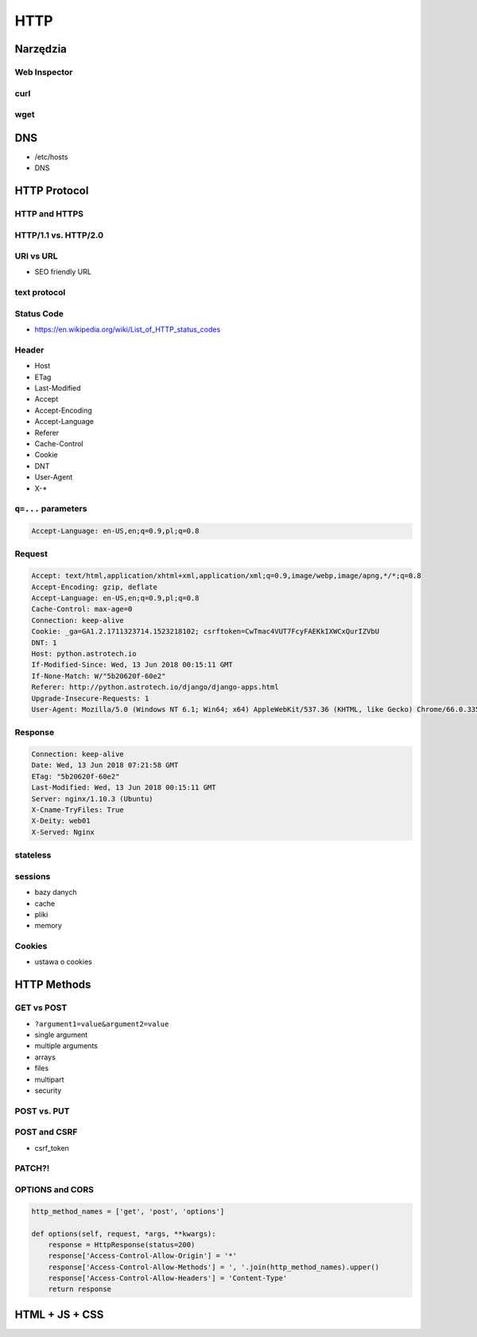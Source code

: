 HTTP
****

Narzędzia
=========

Web Inspector
-------------

curl
----

wget
----

DNS
===
* /etc/hosts
* DNS

HTTP Protocol
=============

HTTP and HTTPS
--------------

HTTP/1.1 vs. HTTP/2.0
---------------------

URI vs URL
----------
* SEO friendly URL

text protocol
-------------

Status Code
-----------
* https://en.wikipedia.org/wiki/List_of_HTTP_status_codes

.. csv-table:: Http Response Codes
    :header-rows: 1
    :widths: 10, 20, 70
    :file: data/http-status-codes.csv

Header
------
* Host
* ETag
* Last-Modified
* Accept
* Accept-Encoding
* Accept-Language
* Referer
* Cache-Control
* Cookie
* DNT
* User-Agent
* X-*

``q=...`` parameters
--------------------
.. code-block:: text

    Accept-Language: en-US,en;q=0.9,pl;q=0.8

Request
-------
.. code-block:: text

    Accept: text/html,application/xhtml+xml,application/xml;q=0.9,image/webp,image/apng,*/*;q=0.8
    Accept-Encoding: gzip, deflate
    Accept-Language: en-US,en;q=0.9,pl;q=0.8
    Cache-Control: max-age=0
    Connection: keep-alive
    Cookie: _ga=GA1.2.1711323714.1523218102; csrftoken=CwTmac4VUT7FcyFAEKkIXWCxQurIZVbU
    DNT: 1
    Host: python.astrotech.io
    If-Modified-Since: Wed, 13 Jun 2018 00:15:11 GMT
    If-None-Match: W/"5b20620f-60e2"
    Referer: http://python.astrotech.io/django/django-apps.html
    Upgrade-Insecure-Requests: 1
    User-Agent: Mozilla/5.0 (Windows NT 6.1; Win64; x64) AppleWebKit/537.36 (KHTML, like Gecko) Chrome/66.0.3359.181 Safari/537.36

Response
--------
.. code-block:: text

    Connection: keep-alive
    Date: Wed, 13 Jun 2018 07:21:58 GMT
    ETag: "5b20620f-60e2"
    Last-Modified: Wed, 13 Jun 2018 00:15:11 GMT
    Server: nginx/1.10.3 (Ubuntu)
    X-Cname-TryFiles: True
    X-Deity: web01
    X-Served: Nginx

stateless
---------

sessions
--------
* bazy danych
* cache
* pliki
* memory

Cookies
-------
* ustawa o cookies

HTTP Methods
============
.. csv-table:: Http Response Codes
    :header-rows: 1
    :widths: 20, 80
    :file: data/http-methods.csv

GET vs POST
-----------
* ``?argument1=value&argument2=value``
* single argument
* multiple arguments
* arrays
* files
* multipart
* security

POST vs. PUT
------------

POST and CSRF
-------------
* csrf_token

PATCH?!
-------

OPTIONS and CORS
----------------
.. code-block:: python

    http_method_names = ['get', 'post', 'options']

    def options(self, request, *args, **kwargs):
        response = HttpResponse(status=200)
        response['Access-Control-Allow-Origin'] = '*'
        response['Access-Control-Allow-Methods'] = ', '.join(http_method_names).upper()
        response['Access-Control-Allow-Headers'] = 'Content-Type'
        return response


HTML + JS + CSS
===============
